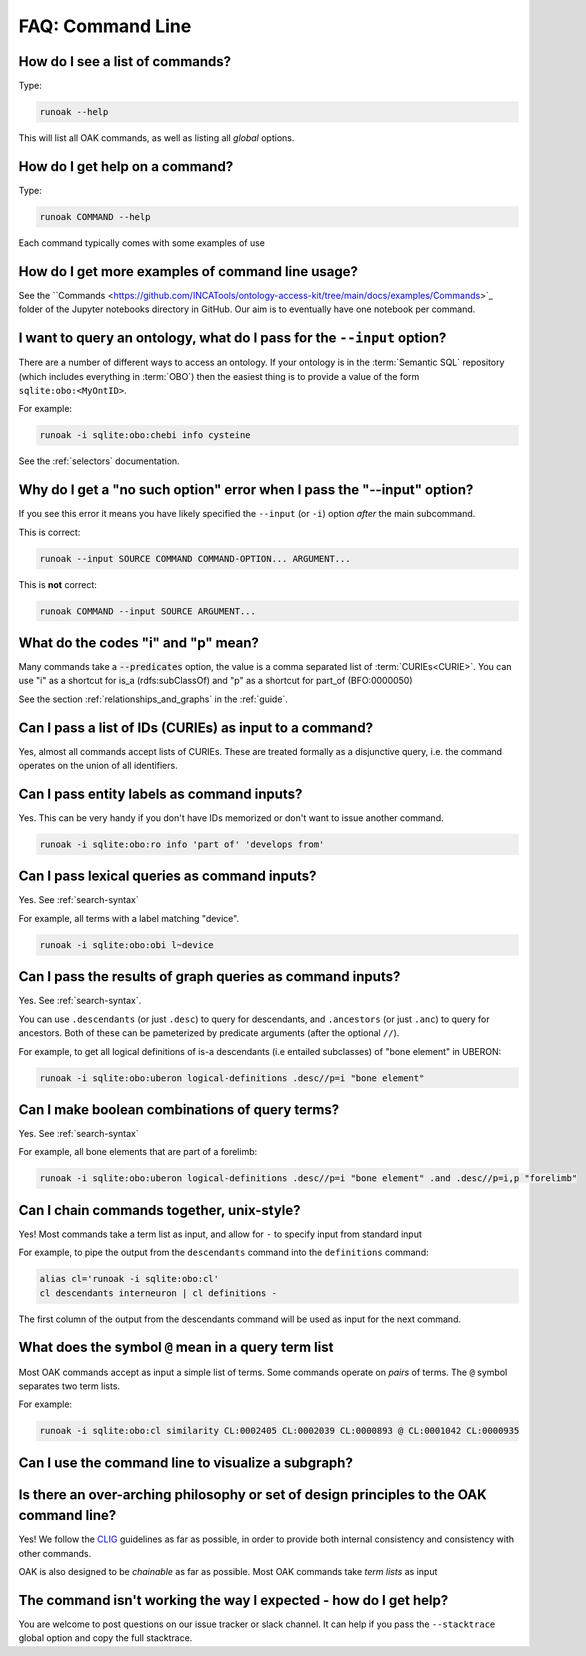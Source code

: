 .. _faq_commandline:

FAQ: Command Line
=================

How do I see a list of commands?
-------------------------------

Type:

.. code-block:: bash

    runoak --help

This will list all OAK commands, as well as listing all *global* options.

How do I get help on a command?
-------------------------------

Type:

.. code-block:: bash

    runoak COMMAND --help

Each command typically comes with some examples of use

How do I get more examples of command line usage?
-------------------------------------------------

See the ``Commands <https://github.com/INCATools/ontology-access-kit/tree/main/docs/examples/Commands>`_ folder
of the Jupyter notebooks directory in GitHub. Our aim is to eventually have one notebook per command.

I want to query an ontology, what do I pass for the ``--input`` option?
-----------------------------------------------------------------------

There are a number of different ways to access an ontology. If your ontology is in the
:term:`Semantic SQL` repository (which includes everything in :term:`OBO`) then the easiest
thing is to provide a value of the form ``sqlite:obo:<MyOntID>``.

For example:

.. code-block:: bash

    runoak -i sqlite:obo:chebi info cysteine

See the :ref:`selectors` documentation.

Why do I get a "no such option" error when I pass the "--input" option?
------------------------------------------------------------------

If you see this error it means you have likely specified the ``--input`` (or ``-i``)
option *after* the main subcommand.

This is correct:

.. code-block:: bash

    runoak --input SOURCE COMMAND COMMAND-OPTION... ARGUMENT...

This is **not** correct:

.. code-block:: bash

    runoak COMMAND --input SOURCE ARGUMENT...

What do the codes "i" and "p" mean?
-----------------------------------

Many commands take a :code:`--predicates` option, the value is a comma separated list of :term:`CURIEs<CURIE>`.
You can use "i" as a shortcut for is_a (rdfs:subClassOf) and "p" as a shortcut for part_of (BFO:0000050)

See the section :ref:`relationships_and_graphs` in the :ref:`guide`.

Can I pass a list of IDs (CURIEs) as input to a command?
--------------------------------------------------------

Yes, almost all commands accept lists of CURIEs. These are treated formally as a disjunctive query,
i.e. the command operates on the union of all identifiers.

Can I pass entity labels as command inputs?
-------------------------------------------

Yes. This can be very handy if you don't have IDs memorized or don't want to issue another command.

.. code-block:: bash

    runoak -i sqlite:obo:ro info 'part of' 'develops from'

Can I pass lexical queries as command inputs?
---------------------------------------------

Yes. See :ref:`search-syntax`

For example, all terms with a label matching "device".

.. code-block:: bash

    runoak -i sqlite:obo:obi l~device

Can I pass the results of graph queries as command inputs?
---------------------------------------------

Yes. See :ref:`search-syntax`.

You can use ``.descendants`` (or just ``.desc``) to query for descendants, and ``.ancestors`` (or just ``.anc``) to
query for ancestors. Both of these can be pameterized by predicate arguments (after the optional ``//``).

For example, to get all logical definitions of is-a descendants (i.e entailed subclasses)
of "bone element" in UBERON:

.. code-block:: bash

    runoak -i sqlite:obo:uberon logical-definitions .desc//p=i "bone element"

Can I make boolean combinations of query terms?
-----------------------------------------------

Yes. See :ref:`search-syntax`

For example, all bone elements that are part of a forelimb:

.. code-block:: bash

    runoak -i sqlite:obo:uberon logical-definitions .desc//p=i "bone element" .and .desc//p=i,p "forelimb"

Can I chain commands together, unix-style?
------------------------------------------

Yes! Most commands take a term list as input, and allow for ``-`` to specify input from standard input

For example, to pipe the output from the ``descendants`` command into the ``definitions`` command:

.. code-block:: bash

    alias cl='runoak -i sqlite:obo:cl'
    cl descendants interneuron | cl definitions -

The first column of the output from the descendants command will be used as input for the next command.

What does the symbol ``@`` mean in a query term list
----------------------------------------------------

Most OAK commands accept as input a simple list of terms. Some commands operate on *pairs* of terms.
The ``@`` symbol separates two term lists.

For example:

.. code-block:: bash

    runoak -i sqlite:obo:cl similarity CL:0002405 CL:0002039 CL:0000893 @ CL:0001042 CL:0000935

Can I use the command line to visualize a subgraph?
---------------------------------------------------

Is there an over-arching philosophy or set of design principles to the OAK command line?
----------------------------------------------------------------------------------------

Yes! We follow the `CLIG <https://glib.dev>`_ guidelines as far as possible, in order
to provide both internal consistency and consistency with other commands.

OAK is also designed to be *chainable* as far as possible. Most OAK commands take
*term lists* as input

The command isn't working the way I expected - how do I get help?
----------------------------------------

You are welcome to post questions on our issue tracker or slack channel. It can help if you pass the
``--stacktrace`` global option and copy the full stacktrace.